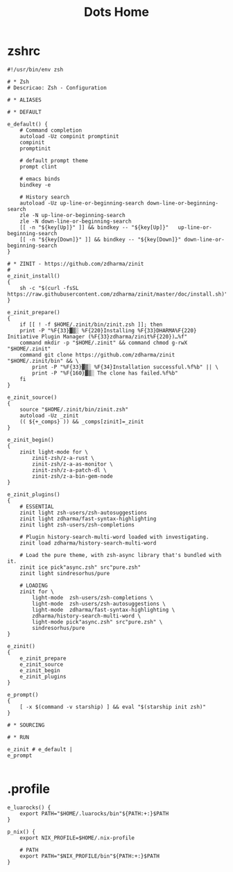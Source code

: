 #+TITLE: Dots Home

* zshrc
#+begin_src shell-script
#!/usr/bin/env zsh

# * Zsh
# Descricao: Zsh - Configuration

# * ALIASES

# * DEFAULT

e_default() {
    # Command completion
    autoload -Uz compinit promptinit
    compinit
    promptinit

    # default prompt theme
    prompt clint

    # emacs binds
    bindkey -e

    # History search
    autoload -Uz up-line-or-beginning-search down-line-or-beginning-search
    zle -N up-line-or-beginning-search
    zle -N down-line-or-beginning-search
    [[ -n "${key[Up]}" ]] && bindkey -- "${key[Up]}"   up-line-or-beginning-search
    [[ -n "${key[Down]}" ]] && bindkey -- "${key[Down]}" down-line-or-beginning-search
}

# * ZINIT - https://github.com/zdharma/zinit
#
e_zinit_install()
{
    sh -c "$(curl -fsSL https://raw.githubusercontent.com/zdharma/zinit/master/doc/install.sh)"
}

e_zinit_prepare()
{
    if [[ ! -f $HOME/.zinit/bin/zinit.zsh ]]; then
    print -P "%F{33}▓▒░ %F{220}Installing %F{33}DHARMA%F{220} Initiative Plugin Manager (%F{33}zdharma/zinit%F{220})…%f"
    command mkdir -p "$HOME/.zinit" && command chmod g-rwX "$HOME/.zinit"
    command git clone https://github.com/zdharma/zinit "$HOME/.zinit/bin" && \
        print -P "%F{33}▓▒░ %F{34}Installation successful.%f%b" || \
        print -P "%F{160}▓▒░ The clone has failed.%f%b"
    fi
}

e_zinit_source()
{
    source "$HOME/.zinit/bin/zinit.zsh"
    autoload -Uz _zinit
    (( ${+_comps} )) && _comps[zinit]=_zinit
}

e_zinit_begin()
{
    zinit light-mode for \
        zinit-zsh/z-a-rust \
        zinit-zsh/z-a-as-monitor \
        zinit-zsh/z-a-patch-dl \
        zinit-zsh/z-a-bin-gem-node
}

e_zinit_plugins()
{
    # ESSENTIAL
    zinit light zsh-users/zsh-autosuggestions
    zinit light zdharma/fast-syntax-highlighting
    zinit light zsh-users/zsh-completions

    # Plugin history-search-multi-word loaded with investigating.
    zinit load zdharma/history-search-multi-word

    # Load the pure theme, with zsh-async library that's bundled with it.
    zinit ice pick"async.zsh" src"pure.zsh"
    zinit light sindresorhus/pure

    # LOADING
    zinit for \
        light-mode  zsh-users/zsh-completions \
        light-mode  zsh-users/zsh-autosuggestions \
        light-mode  zdharma/fast-syntax-highlighting \
        zdharma/history-search-multi-word \
        light-mode pick"async.zsh" src"pure.zsh" \
        sindresorhus/pure
}

e_zinit()
{
    e_zinit_prepare
    e_zinit_source
    e_zinit_begin
    e_zinit_plugins
}

e_prompt()
{
    [ -x $(command -v starship) ] && eval "$(starship init zsh)"
}

# * SOURCING

# * RUN

e_zinit # e_default |
e_prompt

#+end_src
* .profile
#+begin_src shell
e_luarocks() {
    export PATH="$HOME/.luarocks/bin"${PATH:+:}$PATH
}

p_nix() {
    export NIX_PROFILE=$HOME/.nix-profile

    # PATH
    export PATH="$NIX_PROFILE/bin"${PATH:+:}$PATH
}
#+end_src
